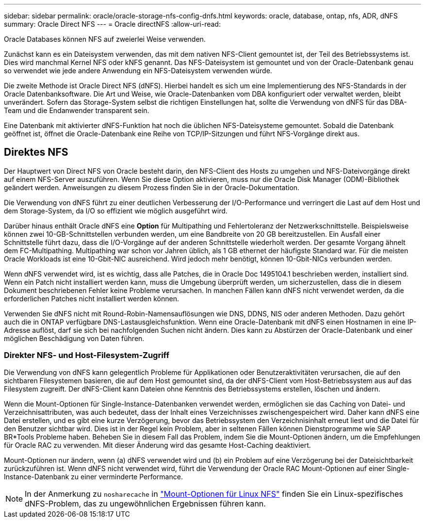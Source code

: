 ---
sidebar: sidebar 
permalink: oracle/oracle-storage-nfs-config-dnfs.html 
keywords: oracle, database, ontap, nfs, ADR, dNFS 
summary: Oracle Direct NFS 
---
= Oracle directNFS
:allow-uri-read: 


[role="lead"]
Oracle Databases können NFS auf zweierlei Weise verwenden.

Zunächst kann es ein Dateisystem verwenden, das mit dem nativen NFS-Client gemountet ist, der Teil des Betriebssystems ist. Dies wird manchmal Kernel NFS oder kNFS genannt. Das NFS-Dateisystem ist gemountet und von der Oracle-Datenbank genau so verwendet wie jede andere Anwendung ein NFS-Dateisystem verwenden würde.

Die zweite Methode ist Oracle Direct NFS (dNFS). Hierbei handelt es sich um eine Implementierung des NFS-Standards in der Oracle Datenbanksoftware. Die Art und Weise, wie Oracle-Datenbanken vom DBA konfiguriert oder verwaltet werden, bleibt unverändert. Sofern das Storage-System selbst die richtigen Einstellungen hat, sollte die Verwendung von dNFS für das DBA-Team und die Endanwender transparent sein.

Eine Datenbank mit aktivierter dNFS-Funktion hat noch die üblichen NFS-Dateisysteme gemountet. Sobald die Datenbank geöffnet ist, öffnet die Oracle-Datenbank eine Reihe von TCP/IP-Sitzungen und führt NFS-Vorgänge direkt aus.



== Direktes NFS

Der Hauptwert von Direct NFS von Oracle besteht darin, den NFS-Client des Hosts zu umgehen und NFS-Dateivorgänge direkt auf einem NFS-Server auszuführen. Wenn Sie diese Option aktivieren, muss nur die Oracle Disk Manager (ODM)-Bibliothek geändert werden. Anweisungen zu diesem Prozess finden Sie in der Oracle-Dokumentation.

Die Verwendung von dNFS führt zu einer deutlichen Verbesserung der I/O-Performance und verringert die Last auf dem Host und dem Storage-System, da I/O so effizient wie möglich ausgeführt wird.

Darüber hinaus enthält Oracle dNFS eine *Option* für Multipathing und Fehlertoleranz der Netzwerkschnittstelle. Beispielsweise können zwei 10-GB-Schnittstellen verbunden werden, um eine Bandbreite von 20 GB bereitzustellen. Ein Ausfall einer Schnittstelle führt dazu, dass die I/O-Vorgänge auf der anderen Schnittstelle wiederholt werden. Der gesamte Vorgang ähnelt dem FC-Multipathing. Multipathing war schon vor Jahren üblich, als 1 GB ethernet der häufigste Standard war. Für die meisten Oracle Workloads ist eine 10-Gbit-NIC ausreichend. Wird jedoch mehr benötigt, können 10-Gbit-NICs verbunden werden.

Wenn dNFS verwendet wird, ist es wichtig, dass alle Patches, die in Oracle Doc 1495104.1 beschrieben werden, installiert sind. Wenn ein Patch nicht installiert werden kann, muss die Umgebung überprüft werden, um sicherzustellen, dass die in diesem Dokument beschriebenen Fehler keine Probleme verursachen. In manchen Fällen kann dNFS nicht verwendet werden, da die erforderlichen Patches nicht installiert werden können.

Verwenden Sie dNFS nicht mit Round-Robin-Namensauflösungen wie DNS, DDNS, NIS oder anderen Methoden. Dazu gehört auch die in ONTAP verfügbare DNS-Lastausgleichsfunktion. Wenn eine Oracle-Datenbank mit dNFS einen Hostnamen in eine IP-Adresse auflöst, darf sie sich bei nachfolgenden Suchen nicht ändern. Dies kann zu Abstürzen der Oracle-Datenbank und einer möglichen Beschädigung von Daten führen.



=== Direkter NFS- und Host-Filesystem-Zugriff

Die Verwendung von dNFS kann gelegentlich Probleme für Applikationen oder Benutzeraktivitäten verursachen, die auf den sichtbaren Filesystemen basieren, die auf dem Host gemountet sind, da der dNFS-Client vom Host-Betriebssystem aus auf das Filesystem zugreift. Der dNFS-Client kann Dateien ohne Kenntnis des Betriebssystems erstellen, löschen und ändern.

Wenn die Mount-Optionen für Single-Instance-Datenbanken verwendet werden, ermöglichen sie das Caching von Datei- und Verzeichnisattributen, was auch bedeutet, dass der Inhalt eines Verzeichnisses zwischengespeichert wird. Daher kann dNFS eine Datei erstellen, und es gibt eine kurze Verzögerung, bevor das Betriebssystem den Verzeichnisinhalt erneut liest und die Datei für den Benutzer sichtbar wird. Dies ist in der Regel kein Problem, aber in seltenen Fällen können Dienstprogramme wie SAP BR*Tools Probleme haben. Beheben Sie in diesem Fall das Problem, indem Sie die Mount-Optionen ändern, um die Empfehlungen für Oracle RAC zu verwenden. Mit dieser Änderung wird das gesamte Host-Caching deaktiviert.

Mount-Optionen nur ändern, wenn (a) dNFS verwendet wird und (b) ein Problem auf eine Verzögerung bei der Dateisichtbarkeit zurückzuführen ist. Wenn dNFS nicht verwendet wird, führt die Verwendung der Oracle RAC Mount-Optionen auf einer Single-Instance-Datenbank zu einer verminderte Performance.


NOTE: In der Anmerkung zu `nosharecache` in link:oracle-host-config-linux.html#linux-direct-nfs["Mount-Optionen für Linux NFS"] finden Sie ein Linux-spezifisches dNFS-Problem, das zu ungewöhnlichen Ergebnissen führen kann.
